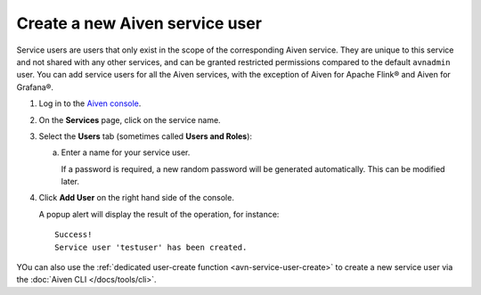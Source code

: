﻿Create a new Aiven service user
================================

Service users are users that only exist in the scope of the corresponding Aiven service. They are unique to this service and not shared with any other services, and can be granted restricted permissions compared to the default ``avnadmin`` user. You can add service users for all the Aiven services, with the exception of Aiven for Apache Flink® and Aiven for Grafana®.

1. Log in to the `Aiven console <https://console.aiven.io/>`_.

2. On the **Services** page, click on the service name.

3. Select the **Users** tab (sometimes called **Users and Roles**):

   a. Enter a name for your service user.

      If a password is required, a new random password will be generated automatically. This can be modified later.

4. Click **Add User** on the right hand side of the console.

   A popup alert will display the result of the operation, for instance::

    Success!
    Service user 'testuser' has been created.

YOu can also use the :ref:`dedicated user-create function <avn-service-user-create>` to create a new service user via the :doc:`Aiven CLI </docs/tools/cli>`.

